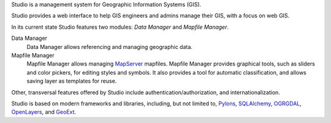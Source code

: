Studio is a management system for Geographic Information Systems (GIS).

Studio provides a web interface to help GIS engineers and admins manage their
GIS, with a focus on web GIS.

In its current state Studio features two modules: *Data Manager* and *Mapfile
Manager*.

Data Manager
    Data Manager allows referencing and managing geographic data.

Mapfile Manager
    Mapfile Manager allows managing `MapServer <http://mapserver.org>`_
    mapfiles. Mapfile Manager provides graphical tools, such as sliders and
    color pickers, for editing styles and symbols. It also provides a tool for
    automatic classification, and allows saving layer as templates for reuse.

Other, transversal features offered by Studio include
authentication/authorization, and internationalization.

Studio is based on modern frameworks and libraries, including, but not limited
to, `Pylons <http://pylonshq.com>`_, `SQLAlchemy <http://www.sqlalchemy.org>`_,
`OGRGDAL <http://gdal.org>`_, `OpenLayers <http://www.openlayers.org>`_, and
`GeoExt <http://www.geoext.org>`_.
